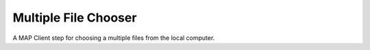 
=====================
Multiple File Chooser
=====================

A MAP Client step for choosing a multiple files from the local computer.

